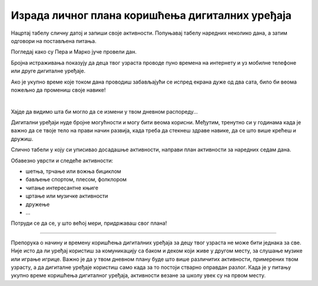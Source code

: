 Израда личног плана коришћења дигиталних уређаја
================================================

.. questionnote::

 Присети се јучерашњег дана. Које су биле твоје активности? 
 
Нацртај табелу сличну датој и запиши своје активности. Попуњавај табелу наредних неколико дана, а затим одговори на постављена питања.


.. image:: ../../_images/raspored1.png
   :width: 780
   :align: center 

.. questionnote::

 Један дан има 24 сата. Колико времена...

 - спаваш?
 - учиш?
 - проводиш играјући се са другарицама и другарима?
 - шеташ или се бавиш спортом?
 - проводиш уз мобилни телефон или неки други дигитални уређај?

Погледај како су Пера и Марко јуче провели дан.

.. image:: ../../_images/raspored2.png
   :width: 600
   :align: center 

.. questionnote::

 По чему се њихов рапоред разликује од твог? Колико је времена Пера провео користећи дигиталне уређаје, а колико 
 Марко?

Бројна истраживања показују да деца твог узраста проводе пуно времена на интернету и уз мобилне телефоне или 
друге дигиталне уређаје. 

Ако је укупно време које током дана проводиш забављајући се испред екрана дуже од два сата, било би веома пожељно да промениш своје навике!

|

Хајде да видимо шта би могло да се измени у твом дневном распореду...


.. mchoice:: Pitanje_551
    :multiple_answers:
    :answer_a: школске активности (истраживање, учење, писање)
    :answer_b: забава (играње игрица, гледање филмова, слушање музике)
    :answer_c: комуникација (дописивање са другарима и породицом, различити договори)
    :answer_d: креативност (цртање, писање, уређивање фотографија)
    :correct: a, b, c, d

    Означи за шта од наведеног твоји вршњаци користе дигитални уређај:
 

Дигитални уређаји нуде бројне могућности и могу бити веома корисни. Међутим, тренутно си у годинама када је важно 
да се твоје тело на прави начин развија, када треба да стекнеш здраве навике, да се што више крећеш и дружиш.

.. questionnote::

 Погледај још једном означене активности. Шта од означеног можеш да радиш и без помоћи дигиталних уређаја?

Слично табели у коју си уписивао досадашње активности, направи план активности за наредних седам дана.

Обавезно уврсти и следеће активности:

- шетња, трчање или вожња бициклом
- бављење спортом, плесом, фолклором
- читање интересантне књиге
- цртање или музичке активности
- дружење
- ...

Потруди се да се, у што већој мери, придржаваш свог плана! 

----------

Препорука о начину и времену коришћења дигиталних уређаја за децу твог узраста не може бити једнака за све. 
Није исто да ли уређај користиш за комуникацију са баком и деком који живе у другом месту, за слушање музике или 
играње игрице. Важно је да у твом дневном плану буде што више различитих активности, примерених твом узрасту, а да 
дигиталне уређаје користиш само када за то постоји стварно оправдан разлог. Када је у питању укупно време коришћења 
дигиталног уређаја, активности везане за школу увек су на првом месту.

